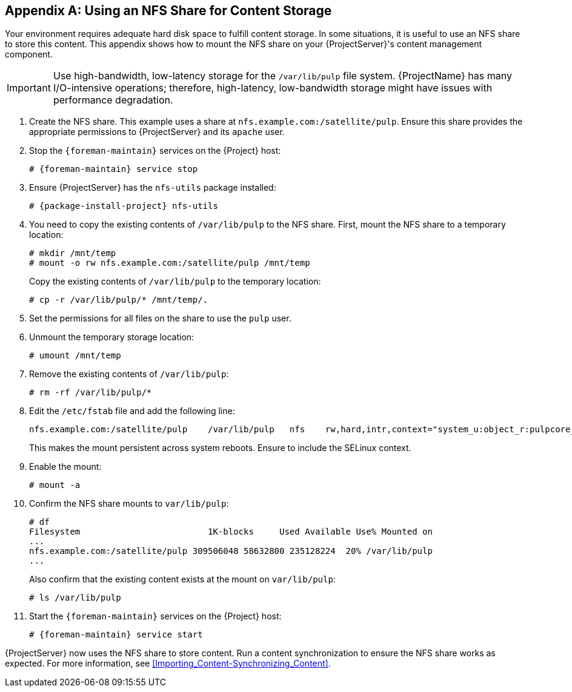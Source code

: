 [appendix]
[[NFS_Share]]
== Using an NFS Share for Content Storage

Your environment requires adequate hard disk space to fulfill content storage.
In some situations, it is useful to use an NFS share to store this content.
This appendix shows how to mount the NFS share on your {ProjectServer}'s content management component.

[IMPORTANT]
Use high-bandwidth, low-latency storage for the `/var/lib/pulp` file system.
{ProjectName} has many I/O-intensive operations; therefore, high-latency, low-bandwidth storage might have issues with performance degradation.

. Create the NFS share.
This example uses a share at `nfs.example.com:/satellite/pulp`.
Ensure this share provides the appropriate permissions to {ProjectServer} and its `apache` user.
. Stop the `{foreman-maintain}` services on the {Project} host:
+
[options="nowrap" subs="+quotes,attributes"]
----
# {foreman-maintain} service stop
----
. Ensure {ProjectServer} has the `nfs-utils` package installed:
+
[options="nowrap" subs="+quotes,attributes"]
----
# {package-install-project} nfs-utils
----
. You need to copy the existing contents of `/var/lib/pulp` to the NFS share.
First, mount the NFS share to a temporary location:
+
----
# mkdir /mnt/temp
# mount -o rw nfs.example.com:/satellite/pulp /mnt/temp
----
+
Copy the existing contents of `/var/lib/pulp` to the temporary location:
+
----
# cp -r /var/lib/pulp/* /mnt/temp/.
----
. Set the permissions for all files on the share to use the `pulp` user.
. Unmount the temporary storage location:
+
----
# umount /mnt/temp
----
. Remove the existing contents of `/var/lib/pulp`:
+
----
# rm -rf /var/lib/pulp/*
----
. Edit the `/etc/fstab` file and add the following line:
+
----
nfs.example.com:/satellite/pulp    /var/lib/pulp   nfs    rw,hard,intr,context="system_u:object_r:pulpcore_var_lib_t:s0"
----
+
This makes the mount persistent across system reboots.
Ensure to include the SELinux context.
. Enable the mount:
+
----
# mount -a
----
. Confirm the NFS share mounts to `var/lib/pulp`:
+
----
# df
Filesystem                         1K-blocks     Used Available Use% Mounted on
...
nfs.example.com:/satellite/pulp 309506048 58632800 235128224  20% /var/lib/pulp
...
----
+
Also confirm that the existing content exists at the mount on `var/lib/pulp`:
+
----
# ls /var/lib/pulp
----
. Start the `{foreman-maintain}` services on the {Project} host:
+
[options="nowrap" subs="+quotes,attributes"]
----
# {foreman-maintain} service start
----

{ProjectServer} now uses the NFS share to store content.
Run a content synchronization to ensure the NFS share works as expected.
For more information, see xref:Importing_Content-Synchronizing_Content[].

